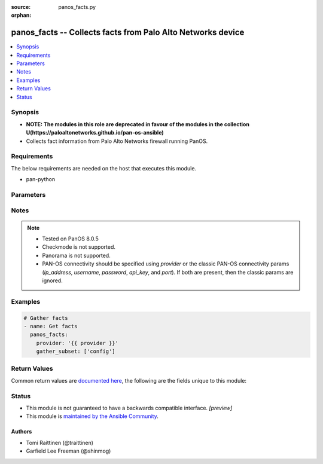 :source: panos_facts.py

:orphan:

.. _panos_facts_module:


panos_facts -- Collects facts from Palo Alto Networks device
++++++++++++++++++++++++++++++++++++++++++++++++++++++++++++

.. versionadded:: 2.8

.. contents::
   :local:
   :depth: 1


Synopsis
--------
- **NOTE: The modules in this role are deprecated in favour of the modules in the collection U(https://paloaltonetworks.github.io/pan-os-ansible)**
- Collects fact information from Palo Alto Networks firewall running PanOS.



Requirements
------------
The below requirements are needed on the host that executes this module.

- pan-python


Parameters
----------

.. raw:: html

    <table  border=0 cellpadding=0 class="documentation-table">
        <tr>
            <th colspan="2">Parameter</th>
            <th>Choices/<font color="blue">Defaults</font></th>
                        <th width="100%">Comments</th>
        </tr>
                    <tr>
                                                                <td colspan="2">
                    <b>api_key</b>
                    <div style="font-size: small">
                        <span style="color: purple">string</span>
                                            </div>
                                    </td>
                                <td>
                                                                                                                                                            </td>
                                                                <td>
                                                                        <div><b>Deprecated</b></div>
                                                    <div>Use <em>provider</em> to specify PAN-OS connectivity instead.</div>
                                                    <div><hr/></div>
                                                    <div>The API key to use instead of generating it using <em>username</em> / <em>password</em>.</div>
                                                                                </td>
            </tr>
                                <tr>
                                                                <td colspan="2">
                    <b>gather_subset</b>
                    <div style="font-size: small">
                        <span style="color: purple">-</span>
                                            </div>
                                    </td>
                                <td>
                                                                                                                                                                    <b>Default:</b><br/><div style="color: blue">["!config"]</div>
                                    </td>
                                                                <td>
                                                                        <div>Scopes what information is gathered from the device. Possible values for this argument include all, system, session, interfaces, ha, routing, vr, vsys and config. You can specify a list of values to include a larger subset. Values can also be used with an initial ! to specify that a specific subset should not be collected. Certain subsets might be supported by Panorama.</div>
                                                                                </td>
            </tr>
                                <tr>
                                                                <td colspan="2">
                    <b>host</b>
                    <div style="font-size: small">
                        <span style="color: purple">-</span>
                                            </div>
                                    </td>
                                <td>
                                                                                                                                                            </td>
                                                                <td>
                                                                        <div><b>Removed</b></div>
                                                    <div>Use <em>provider</em> instead.</div>
                                                                                </td>
            </tr>
                                <tr>
                                                                <td colspan="2">
                    <b>ip_address</b>
                    <div style="font-size: small">
                        <span style="color: purple">string</span>
                                            </div>
                                    </td>
                                <td>
                                                                                                                                                            </td>
                                                                <td>
                                                                        <div><b>Deprecated</b></div>
                                                    <div>Use <em>provider</em> to specify PAN-OS connectivity instead.</div>
                                                    <div><hr/></div>
                                                    <div>The IP address or hostname of the PAN-OS device being configured.</div>
                                                                                </td>
            </tr>
                                <tr>
                                                                <td colspan="2">
                    <b>password</b>
                    <div style="font-size: small">
                        <span style="color: purple">string</span>
                                            </div>
                                    </td>
                                <td>
                                                                                                                                                            </td>
                                                                <td>
                                                                        <div><b>Deprecated</b></div>
                                                    <div>Use <em>provider</em> to specify PAN-OS connectivity instead.</div>
                                                    <div><hr/></div>
                                                    <div>The password to use for authentication.  This is ignored if <em>api_key</em> is specified.</div>
                                                                                </td>
            </tr>
                                <tr>
                                                                <td colspan="2">
                    <b>port</b>
                    <div style="font-size: small">
                        <span style="color: purple">integer</span>
                                            </div>
                                    </td>
                                <td>
                                                                                                                                                                    <b>Default:</b><br/><div style="color: blue">443</div>
                                    </td>
                                                                <td>
                                                                        <div><b>Deprecated</b></div>
                                                    <div>Use <em>provider</em> to specify PAN-OS connectivity instead.</div>
                                                    <div><hr/></div>
                                                    <div>The port number to connect to the PAN-OS device on.</div>
                                                                                </td>
            </tr>
                                <tr>
                                                                <td colspan="2">
                    <b>provider</b>
                    <div style="font-size: small">
                        <span style="color: purple">-</span>
                                            </div>
                    <div style="font-style: italic; font-size: small; color: darkgreen">added in 2.8</div>                </td>
                                <td>
                                                                                                                                                            </td>
                                                                <td>
                                                                        <div>A dict object containing connection details.</div>
                                                                                </td>
            </tr>
                                                            <tr>
                                                    <td class="elbow-placeholder"></td>
                                                <td colspan="1">
                    <b>api_key</b>
                    <div style="font-size: small">
                        <span style="color: purple">string</span>
                                            </div>
                                    </td>
                                <td>
                                                                                                                                                            </td>
                                                                <td>
                                                                        <div>The API key to use instead of generating it using <em>username</em> / <em>password</em>.</div>
                                                                                </td>
            </tr>
                                <tr>
                                                    <td class="elbow-placeholder"></td>
                                                <td colspan="1">
                    <b>ip_address</b>
                    <div style="font-size: small">
                        <span style="color: purple">string</span>
                                            </div>
                                    </td>
                                <td>
                                                                                                                                                            </td>
                                                                <td>
                                                                        <div>The IP address or hostname of the PAN-OS device being configured.</div>
                                                                                </td>
            </tr>
                                <tr>
                                                    <td class="elbow-placeholder"></td>
                                                <td colspan="1">
                    <b>password</b>
                    <div style="font-size: small">
                        <span style="color: purple">string</span>
                                            </div>
                                    </td>
                                <td>
                                                                                                                                                            </td>
                                                                <td>
                                                                        <div>The password to use for authentication.  This is ignored if <em>api_key</em> is specified.</div>
                                                                                </td>
            </tr>
                                <tr>
                                                    <td class="elbow-placeholder"></td>
                                                <td colspan="1">
                    <b>port</b>
                    <div style="font-size: small">
                        <span style="color: purple">integer</span>
                                            </div>
                                    </td>
                                <td>
                                                                                                                                                                    <b>Default:</b><br/><div style="color: blue">443</div>
                                    </td>
                                                                <td>
                                                                        <div>The port number to connect to the PAN-OS device on.</div>
                                                                                </td>
            </tr>
                                <tr>
                                                    <td class="elbow-placeholder"></td>
                                                <td colspan="1">
                    <b>serial_number</b>
                    <div style="font-size: small">
                        <span style="color: purple">string</span>
                                            </div>
                                    </td>
                                <td>
                                                                                                                                                            </td>
                                                                <td>
                                                                        <div>The serial number of a firewall to use for targeted commands. If <em>ip_address</em> is not a Panorama PAN-OS device, then this param is ignored.</div>
                                                                                </td>
            </tr>
                                <tr>
                                                    <td class="elbow-placeholder"></td>
                                                <td colspan="1">
                    <b>username</b>
                    <div style="font-size: small">
                        <span style="color: purple">string</span>
                                            </div>
                                    </td>
                                <td>
                                                                                                                                                                    <b>Default:</b><br/><div style="color: blue">"admin"</div>
                                    </td>
                                                                <td>
                                                                        <div>The username to use for authentication.  This is ignored if <em>api_key</em> is specified.</div>
                                                                                </td>
            </tr>
                    
                                                <tr>
                                                                <td colspan="2">
                    <b>username</b>
                    <div style="font-size: small">
                        <span style="color: purple">string</span>
                                            </div>
                                    </td>
                                <td>
                                                                                                                                                                    <b>Default:</b><br/><div style="color: blue">"admin"</div>
                                    </td>
                                                                <td>
                                                                        <div><b>Deprecated</b></div>
                                                    <div>Use <em>provider</em> to specify PAN-OS connectivity instead.</div>
                                                    <div><hr/></div>
                                                    <div>The username to use for authentication.  This is ignored if <em>api_key</em> is specified.</div>
                                                                                </td>
            </tr>
                        </table>
    <br/>


Notes
-----

.. note::
   - Tested on PanOS 8.0.5
   - Checkmode is not supported.
   - Panorama is not supported.
   - PAN-OS connectivity should be specified using *provider* or the classic PAN-OS connectivity params (*ip_address*, *username*, *password*, *api_key*, and *port*).  If both are present, then the classic params are ignored.



Examples
--------

.. code-block:: yaml+jinja

    
    # Gather facts
    - name: Get facts
      panos_facts:
        provider: '{{ provider }}'
        gather_subset: ['config']




Return Values
-------------
Common return values are `documented here <https://docs.ansible.com/ansible/latest/reference_appendices/common_return_values.html#common-return-values>`_, the following are the fields unique to this module:

.. raw:: html

    <table border=0 cellpadding=0 class="documentation-table">
        <tr>
            <th colspan="2">Key</th>
            <th>Returned</th>
            <th width="100%">Description</th>
        </tr>
                    <tr>
                                <td colspan="2">
                    <b>ansible_net_config</b>
                    <div style="font-size: small; color: purple">string</div>
                                    </td>
                <td>When <code>config</code> is specified in <code>gather_subset</code>.</td>
                <td>
                                            <div>Device confiration in XML format.</div>
                                        <br/>
                                    </td>
            </tr>
                                <tr>
                                <td colspan="2">
                    <b>ansible_net_full_commit_required</b>
                    <div style="font-size: small; color: purple">boolean</div>
                                    </td>
                <td>When <code>system</code> is specified in <code>gather_subset</code>.</td>
                <td>
                                            <div>Specifies whether full commit is required to apply changes.</div>
                                        <br/>
                                    </td>
            </tr>
                                <tr>
                                <td colspan="2">
                    <b>ansible_net_ha_enabled</b>
                    <div style="font-size: small; color: purple">boolean</div>
                                    </td>
                <td>When <code>ha</code> is specified in <code>gather_subset</code>.</td>
                <td>
                                            <div>Specifies whether HA is enabled or not.</div>
                                        <br/>
                                    </td>
            </tr>
                                <tr>
                                <td colspan="2">
                    <b>ansible_net_ha_localmode</b>
                    <div style="font-size: small; color: purple">string</div>
                                    </td>
                <td>When <code>ha</code> is specified in <code>gather_subset</code>.</td>
                <td>
                                            <div>Specifies the HA mode on local node.</div>
                                        <br/>
                                            <div style="font-size: smaller"><b>Sample:</b></div>
                                                <div style="font-size: smaller; color: blue; word-wrap: break-word; word-break: break-all;">Active-Passive</div>
                                    </td>
            </tr>
                                <tr>
                                <td colspan="2">
                    <b>ansible_net_ha_localstate</b>
                    <div style="font-size: small; color: purple">string</div>
                                    </td>
                <td>When <code>ha</code> is specified in <code>gather_subset</code>.</td>
                <td>
                                            <div>Specifies the HA state on local node.</div>
                                        <br/>
                                            <div style="font-size: smaller"><b>Sample:</b></div>
                                                <div style="font-size: smaller; color: blue; word-wrap: break-word; word-break: break-all;">active</div>
                                    </td>
            </tr>
                                <tr>
                                <td colspan="2">
                    <b>ansible_net_hostname</b>
                    <div style="font-size: small; color: purple">string</div>
                                    </td>
                <td>When <code>system</code> is specified in <code>gather_subset</code>.</td>
                <td>
                                            <div>Hostname of the local node.</div>
                                        <br/>
                                    </td>
            </tr>
                                <tr>
                                <td colspan="2">
                    <b>ansible_net_interfaces</b>
                    <div style="font-size: small; color: purple">complex</div>
                                    </td>
                <td>When <code>interface</code> is specified in <code>gather_subset</code>.</td>
                <td>
                                            <div>Network interface information.</div>
                                        <br/>
                                    </td>
            </tr>
                                                            <tr>
                                    <td class="elbow-placeholder">&nbsp;</td>
                                <td colspan="1">
                    <b>comment</b>
                    <div style="font-size: small; color: purple">string</div>
                                    </td>
                <td></td>
                <td>
                                            <div>Interface description/comment.</div>
                                        <br/>
                                    </td>
            </tr>
                                <tr>
                                    <td class="elbow-placeholder">&nbsp;</td>
                                <td colspan="1">
                    <b>ip</b>
                    <div style="font-size: small; color: purple">list</div>
                                    </td>
                <td></td>
                <td>
                                            <div>List of interface IP addresses in CIDR format.</div>
                                        <br/>
                                            <div style="font-size: smaller"><b>Sample:</b></div>
                                                <div style="font-size: smaller; color: blue; word-wrap: break-word; word-break: break-all;">192.0.2.1/24</div>
                                    </td>
            </tr>
                                <tr>
                                    <td class="elbow-placeholder">&nbsp;</td>
                                <td colspan="1">
                    <b>ipv6</b>
                    <div style="font-size: small; color: purple">list</div>
                                    </td>
                <td></td>
                <td>
                                            <div>List of interface IPv6 addresses in CIDR format.</div>
                                        <br/>
                                            <div style="font-size: smaller"><b>Sample:</b></div>
                                                <div style="font-size: smaller; color: blue; word-wrap: break-word; word-break: break-all;">2001:db8::0000:1/64</div>
                                    </td>
            </tr>
                                <tr>
                                    <td class="elbow-placeholder">&nbsp;</td>
                                <td colspan="1">
                    <b>name</b>
                    <div style="font-size: small; color: purple">string</div>
                                    </td>
                <td></td>
                <td>
                                            <div>Interface name.</div>
                                        <br/>
                                            <div style="font-size: smaller"><b>Sample:</b></div>
                                                <div style="font-size: smaller; color: blue; word-wrap: break-word; word-break: break-all;">ae1.23</div>
                                    </td>
            </tr>
                                <tr>
                                    <td class="elbow-placeholder">&nbsp;</td>
                                <td colspan="1">
                    <b>tag</b>
                    <div style="font-size: small; color: purple">integer</div>
                                    </td>
                <td></td>
                <td>
                                            <div>VLAN tag for the subinterface.</div>
                                        <br/>
                                            <div style="font-size: smaller"><b>Sample:</b></div>
                                                <div style="font-size: smaller; color: blue; word-wrap: break-word; word-break: break-all;">23</div>
                                    </td>
            </tr>
                    
                                                <tr>
                                <td colspan="2">
                    <b>ansible_net_kbps</b>
                    <div style="font-size: small; color: purple">integer</div>
                                    </td>
                <td>When <code>session</code> is specified in <code>gather_subset</code>.</td>
                <td>
                                            <div>Current kb/s throughput.</div>
                                        <br/>
                                    </td>
            </tr>
                                <tr>
                                <td colspan="2">
                    <b>ansible_net_model</b>
                    <div style="font-size: small; color: purple">string</div>
                                    </td>
                <td>When <code>system</code> is specified in <code>gather_subset</code>.</td>
                <td>
                                            <div>Device model of the local node.</div>
                                        <br/>
                                    </td>
            </tr>
                                <tr>
                                <td colspan="2">
                    <b>ansible_net_multivsys</b>
                    <div style="font-size: small; color: purple">string</div>
                                    </td>
                <td>When <code>system</code> is specified in <code>gather_subset</code>.</td>
                <td>
                                            <div>Specifies whether multivsys mode is enabled on local node.</div>
                                        <br/>
                                            <div style="font-size: smaller"><b>Sample:</b></div>
                                                <div style="font-size: smaller; color: blue; word-wrap: break-word; word-break: break-all;">True</div>
                                    </td>
            </tr>
                                <tr>
                                <td colspan="2">
                    <b>ansible_net_pps</b>
                    <div style="font-size: small; color: purple">integer</div>
                                    </td>
                <td>When <code>session</code> is specified in <code>gather_subset</code>.</td>
                <td>
                                            <div>Current packets/s throughput.</div>
                                        <br/>
                                    </td>
            </tr>
                                <tr>
                                <td colspan="2">
                    <b>ansible_net_routing_table</b>
                    <div style="font-size: small; color: purple">complex</div>
                                    </td>
                <td>When <code>routing</code> is specified in <code>gather_subset</code>.</td>
                <td>
                                            <div>Routing Table information.</div>
                                        <br/>
                                    </td>
            </tr>
                                                            <tr>
                                    <td class="elbow-placeholder">&nbsp;</td>
                                <td colspan="1">
                    <b>age</b>
                    <div style="font-size: small; color: purple">string</div>
                                    </td>
                <td></td>
                <td>
                                            <div>Age of the route entry in the routing table.</div>
                                        <br/>
                                    </td>
            </tr>
                                <tr>
                                    <td class="elbow-placeholder">&nbsp;</td>
                                <td colspan="1">
                    <b>destination</b>
                    <div style="font-size: small; color: purple">string</div>
                                    </td>
                <td></td>
                <td>
                                            <div>IP prefix of the destination.</div>
                                        <br/>
                                    </td>
            </tr>
                                <tr>
                                    <td class="elbow-placeholder">&nbsp;</td>
                                <td colspan="1">
                    <b>flags</b>
                    <div style="font-size: small; color: purple">string</div>
                                    </td>
                <td></td>
                <td>
                                            <div>Flags for the route entry in the routing table.</div>
                                        <br/>
                                    </td>
            </tr>
                                <tr>
                                    <td class="elbow-placeholder">&nbsp;</td>
                                <td colspan="1">
                    <b>interface</b>
                    <div style="font-size: small; color: purple">string</div>
                                    </td>
                <td></td>
                <td>
                                            <div>Egress interface the router will use to reach the next hop.</div>
                                        <br/>
                                    </td>
            </tr>
                                <tr>
                                    <td class="elbow-placeholder">&nbsp;</td>
                                <td colspan="1">
                    <b>metric</b>
                    <div style="font-size: small; color: purple">string</div>
                                    </td>
                <td></td>
                <td>
                                            <div>Metric for the route.</div>
                                        <br/>
                                    </td>
            </tr>
                                <tr>
                                    <td class="elbow-placeholder">&nbsp;</td>
                                <td colspan="1">
                    <b>nexthop</b>
                    <div style="font-size: small; color: purple">string</div>
                                    </td>
                <td></td>
                <td>
                                            <div>Address of the device at the next hop toward the destination network.</div>
                                        <br/>
                                    </td>
            </tr>
                                <tr>
                                    <td class="elbow-placeholder">&nbsp;</td>
                                <td colspan="1">
                    <b>route_table</b>
                    <div style="font-size: small; color: purple">string</div>
                                    </td>
                <td></td>
                <td>
                                            <div>Unicast or multicast route table.</div>
                                        <br/>
                                    </td>
            </tr>
                                <tr>
                                    <td class="elbow-placeholder">&nbsp;</td>
                                <td colspan="1">
                    <b>virtual_router</b>
                    <div style="font-size: small; color: purple">string</div>
                                    </td>
                <td></td>
                <td>
                                            <div>Virtual router the route belongs to.</div>
                                        <br/>
                                    </td>
            </tr>
                    
                                                <tr>
                                <td colspan="2">
                    <b>ansible_net_serial</b>
                    <div style="font-size: small; color: purple">string</div>
                                    </td>
                <td>When <code>system</code> is specified in <code>gather_subset</code>.</td>
                <td>
                                            <div>Serial number of the local node.</div>
                                        <br/>
                                    </td>
            </tr>
                                <tr>
                                <td colspan="2">
                    <b>ansible_net_session_max</b>
                    <div style="font-size: small; color: purple">integer</div>
                                    </td>
                <td>When <code>session</code> is specified in <code>gather_subset</code>.</td>
                <td>
                                            <div>Maximum number of sessions on local node.</div>
                                        <br/>
                                    </td>
            </tr>
                                <tr>
                                <td colspan="2">
                    <b>ansible_net_session_usage</b>
                    <div style="font-size: small; color: purple">integer</div>
                                    </td>
                <td>When <code>session</code> is specified in <code>gather_subset</code>.</td>
                <td>
                                            <div>Current number of active sessions on local node</div>
                                        <br/>
                                    </td>
            </tr>
                                <tr>
                                <td colspan="2">
                    <b>ansible_net_uncommitted_changes</b>
                    <div style="font-size: small; color: purple">boolean</div>
                                    </td>
                <td>When <code>system</code> is specified in <code>gather_subset</code>.</td>
                <td>
                                            <div>Specifies if commit is required to apply changes.</div>
                                        <br/>
                                    </td>
            </tr>
                                <tr>
                                <td colspan="2">
                    <b>ansible_net_uptime</b>
                    <div style="font-size: small; color: purple">string</div>
                                    </td>
                <td>When <code>system</code> is specified in <code>gather_subset</code>.</td>
                <td>
                                            <div>Uptime of the local node.</div>
                                        <br/>
                                            <div style="font-size: smaller"><b>Sample:</b></div>
                                                <div style="font-size: smaller; color: blue; word-wrap: break-word; word-break: break-all;">469 days, 19:30:16</div>
                                    </td>
            </tr>
                                <tr>
                                <td colspan="2">
                    <b>ansible_net_version</b>
                    <div style="font-size: small; color: purple">string</div>
                                    </td>
                <td>When <code>system</code> is specified in <code>gather_subset</code>.</td>
                <td>
                                            <div>PanOS version of the local node.</div>
                                        <br/>
                                    </td>
            </tr>
                                <tr>
                                <td colspan="2">
                    <b>ansible_net_virtual_routers</b>
                    <div style="font-size: small; color: purple">complex</div>
                                    </td>
                <td>When <code>vr</code> is specified in <code>gather_subset</code>.</td>
                <td>
                                            <div>Virtual Router information.</div>
                                        <br/>
                                    </td>
            </tr>
                                                            <tr>
                                    <td class="elbow-placeholder">&nbsp;</td>
                                <td colspan="1">
                    <b>vr_asn</b>
                    <div style="font-size: small; color: purple">integer</div>
                                    </td>
                <td></td>
                <td>
                                            <div>BGP autonomous system number.</div>
                                        <br/>
                                            <div style="font-size: smaller"><b>Sample:</b></div>
                                                <div style="font-size: smaller; color: blue; word-wrap: break-word; word-break: break-all;">65001</div>
                                    </td>
            </tr>
                                <tr>
                                    <td class="elbow-placeholder">&nbsp;</td>
                                <td colspan="1">
                    <b>vr_iflist</b>
                    <div style="font-size: small; color: purple">list</div>
                                    </td>
                <td></td>
                <td>
                                            <div>List interfaces in the VR.</div>
                                        <br/>
                                            <div style="font-size: smaller"><b>Sample:</b></div>
                                                <div style="font-size: smaller; color: blue; word-wrap: break-word; word-break: break-all;">[&#x27;ae2.12&#x27;, &#x27;ae2.14&#x27;]</div>
                                    </td>
            </tr>
                                <tr>
                                    <td class="elbow-placeholder">&nbsp;</td>
                                <td colspan="1">
                    <b>vr_name</b>
                    <div style="font-size: small; color: purple">string</div>
                                    </td>
                <td></td>
                <td>
                                            <div>Name of the virtual router.</div>
                                        <br/>
                                    </td>
            </tr>
                                <tr>
                                    <td class="elbow-placeholder">&nbsp;</td>
                                <td colspan="1">
                    <b>vr_routerid</b>
                    <div style="font-size: small; color: purple">string</div>
                                    </td>
                <td></td>
                <td>
                                            <div>BGP router ID.</div>
                                        <br/>
                                            <div style="font-size: smaller"><b>Sample:</b></div>
                                                <div style="font-size: smaller; color: blue; word-wrap: break-word; word-break: break-all;">192.0.2.1</div>
                                    </td>
            </tr>
                    
                                                <tr>
                                <td colspan="2">
                    <b>ansible_net_virtual_systems</b>
                    <div style="font-size: small; color: purple">complex</div>
                                    </td>
                <td>When <code>vsys</code> is specified in <code>gather_subset</code>.</td>
                <td>
                                            <div>Virtual System information.</div>
                                        <br/>
                                    </td>
            </tr>
                                                            <tr>
                                    <td class="elbow-placeholder">&nbsp;</td>
                                <td colspan="1">
                    <b>vsys_currentsessions</b>
                    <div style="font-size: small; color: purple">integer</div>
                                    </td>
                <td></td>
                <td>
                                            <div>Number of active sessions on VSYS.</div>
                                        <br/>
                                    </td>
            </tr>
                                <tr>
                                    <td class="elbow-placeholder">&nbsp;</td>
                                <td colspan="1">
                    <b>vsys_description</b>
                    <div style="font-size: small; color: purple">string</div>
                                    </td>
                <td></td>
                <td>
                                            <div>VSYS description/name.</div>
                                        <br/>
                                    </td>
            </tr>
                                <tr>
                                    <td class="elbow-placeholder">&nbsp;</td>
                                <td colspan="1">
                    <b>vsys_id</b>
                    <div style="font-size: small; color: purple">integer</div>
                                    </td>
                <td></td>
                <td>
                                            <div>VSYS ID.</div>
                                        <br/>
                                    </td>
            </tr>
                                <tr>
                                    <td class="elbow-placeholder">&nbsp;</td>
                                <td colspan="1">
                    <b>vsys_iflist</b>
                    <div style="font-size: small; color: purple">list</div>
                                    </td>
                <td></td>
                <td>
                                            <div>List of interfaces attached to the VSYS.</div>
                                        <br/>
                                    </td>
            </tr>
                                <tr>
                                    <td class="elbow-placeholder">&nbsp;</td>
                                <td colspan="1">
                    <b>vsys_name</b>
                    <div style="font-size: small; color: purple">integer</div>
                                    </td>
                <td></td>
                <td>
                                            <div>VSYS name.</div>
                                        <br/>
                                            <div style="font-size: smaller"><b>Sample:</b></div>
                                                <div style="font-size: smaller; color: blue; word-wrap: break-word; word-break: break-all;">vsys1</div>
                                    </td>
            </tr>
                                <tr>
                                    <td class="elbow-placeholder">&nbsp;</td>
                                <td colspan="1">
                    <b>vsys_vrlist</b>
                    <div style="font-size: small; color: purple">list</div>
                                    </td>
                <td></td>
                <td>
                                            <div>List of virtual routers attached to the VSYS.</div>
                                        <br/>
                                    </td>
            </tr>
                                <tr>
                                    <td class="elbow-placeholder">&nbsp;</td>
                                <td colspan="1">
                    <b>vsys_vsys_maxsessions</b>
                    <div style="font-size: small; color: purple">integer</div>
                                    </td>
                <td></td>
                <td>
                                            <div>Number of configured maximum sessions on VSYS. 0 for unlimited.</div>
                                        <br/>
                                    </td>
            </tr>
                                <tr>
                                    <td class="elbow-placeholder">&nbsp;</td>
                                <td colspan="1">
                    <b>vsys_zonelist</b>
                    <div style="font-size: small; color: purple">list</div>
                                    </td>
                <td></td>
                <td>
                                            <div>List of security zones attached to the VSYS.</div>
                                        <br/>
                                    </td>
            </tr>
                    
                                        </table>
    <br/><br/>


Status
------




- This module is not guaranteed to have a backwards compatible interface. *[preview]*


- This module is `maintained by the Ansible Community <https://docs.ansible.com/ansible/latest/user_guide/modules_support.html#modules-support>`_.





Authors
~~~~~~~

- Tomi Raittinen (@traittinen)
- Garfield Lee Freeman (@shinmog)


